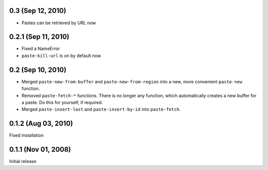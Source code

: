 0.3 (Sep 12, 2010)
==================

- Pastes can be retrieved by URL now


0.2.1 (Sep 11, 2010)
====================

- Fixed a NameError
- ``paste-kill-url`` is on by default now


0.2 (Sep 10, 2010)
==================

- Merged ``paste-new-from-buffer`` and ``paste-new-from-region`` into a new,
  more convenient ``paste-new`` function.
- Removed ``paste-fetch-*`` functions.  There is no longer any function,
  which automatically creates a new buffer for a paste.  Do this for
  yourself, if required.
- Merged ``paste-insert-last`` and ``paste-insert-by-id`` into
  ``paste-fetch``.


0.1.2 (Aug 03, 2010)
====================

Fixed installation


0.1.1 (Nov 01, 2008)
====================

Initial release

